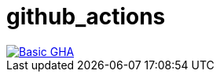 = github_actions

image::https://github.com/maximiliankolb/github_actions/actions/workflows/basic_script.yaml/badge.svg[Basic GHA,link=https://github.com/maximiliankolb/github_actions/actions/workflows/basic_script.yaml]
